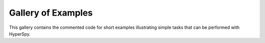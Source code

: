 .. _examples-index:

Gallery of Examples
===================

This gallery contains the commented code for short examples illustrating simple
tasks that can be performed with HyperSpy.
